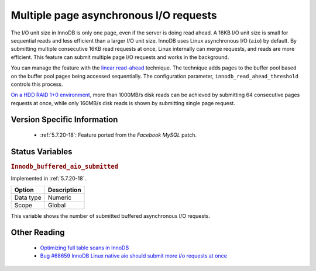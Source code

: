 .. _aio_page_requests:

=======================================
Multiple page asynchronous I/O requests
=======================================


The I/O unit size in InnoDB is only one page, even if the server is doing read ahead.
A 16KB I/O unit size is small for sequential reads and less efficient than a
larger I/O unit size. InnoDB uses Linux asynchronous I/O (``aio``) by default.
By submitting multiple consecutive 16KB read requests at once, Linux internally can 
merge requests, and reads are more efficient. This feature can submit multiple 
page I/O requests and works in the background.

You can manage the feature with the 
`linear read-ahead <https://dev.mysql.com/doc/refman/5.6/en/innodb-performance-read_ahead.html>`_ technique. 
The technique adds pages to the buffer pool based on the buffer pool pages being accessed
sequentially. The configuration parameter, ``innodb_read_ahead_threshold`` controls this process.

`On a HDD RAID 1+0 environment
<http://yoshinorimatsunobu.blogspot.hr/2013/10/making-full-table-scan-10x-faster-in.html>`_,
more than 1000MB/s disk reads can be achieved by submitting 64 consecutive pages
requests at once, while only
160MB/s disk reads is shown by submitting single page request.

Version Specific Information
============================

 * :ref:`5.7.20-18`: Feature ported from the *Facebook MySQL* patch.

Status Variables
================

.. _Innodb_buffered_aio_submitted:

.. rubric:: ``Innodb_buffered_aio_submitted``

Implemented in :ref:`5.7.20-18`.

.. list-table::
   :header-rows: 1

   * - Option
     - Description
   * - Data type
     - Numeric
   * - Scope
     - Global

This variable shows the number of submitted buffered asynchronous I/O requests.

Other Reading
=============

 * `Optimizing full table scans in 
   InnoDB <http://yoshinorimatsunobu.blogspot.hr/2013/10/making-full-table-scan-10x-faster-in.html>`_

 * `Bug #68659	InnoDB Linux native aio should submit more i/o requests at once
   <https://bugs.mysql.com/bug.php?id=68659>`_
